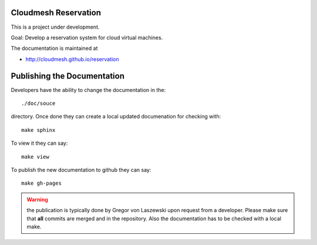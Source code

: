 Cloudmesh Reservation
======================================================================

This is a project under development.

Goal: Develop a reservation system for cloud virtual machines.

The documentation is maintained at

* http://cloudmesh.github.io/reservation

Publishing the Documentation
======================================================================

Developers have the ability to change the documentation in the::

  ./doc/souce

directory. Once done they can create a local updated documenation for
checking with::

  make sphinx

To view it they can say::

  make view

To publish the new documentation to github they can say::

  make gh-pages

.. warning:: the publication is typically done by Gregor von Laszewski
	     upon request from a developer. Please make sure that
	     **all** commits are merged and in the repository. Also
	     the documentation has to be checked with a local make.

